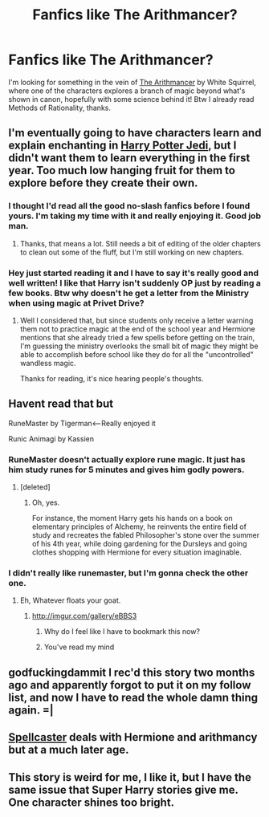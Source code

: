 #+TITLE: Fanfics like The Arithmancer?

* Fanfics like The Arithmancer?
:PROPERTIES:
:Author: Guizkane
:Score: 14
:DateUnix: 1417301663.0
:DateShort: 2014-Nov-30
:FlairText: Request
:END:
I'm looking for something in the vein of [[https://www.fanfiction.net/s/10070079/1/The-Arithmancer][The Arithmancer]] by White Squirrel, where one of the characters explores a branch of magic beyond what's shown in canon, hopefully with some science behind it! Btw I already read Methods of Rationality, thanks.


** I'm eventually going to have characters learn and explain enchanting in [[https://www.fanfiction.net/s/9824728/1/Harry-Potter-Jedi][Harry Potter Jedi]], but I didn't want them to learn everything in the first year. Too much low hanging fruit for them to explore before they create their own.
:PROPERTIES:
:Author: zajinn
:Score: 3
:DateUnix: 1417328093.0
:DateShort: 2014-Nov-30
:END:

*** I thought I'd read all the good no-slash fanfics before I found yours. I'm taking my time with it and really enjoying it. Good job man.
:PROPERTIES:
:Score: 2
:DateUnix: 1417367386.0
:DateShort: 2014-Nov-30
:END:

**** Thanks, that means a lot. Still needs a bit of editing of the older chapters to clean out some of the fluff, but I'm still working on new chapters.
:PROPERTIES:
:Author: zajinn
:Score: 1
:DateUnix: 1417394465.0
:DateShort: 2014-Dec-01
:END:


*** Hey just started reading it and I have to say it's really good and well written! I like that Harry isn't suddenly OP just by reading a few books. Btw why doesn't he get a letter from the Ministry when using magic at Privet Drive?
:PROPERTIES:
:Author: Guizkane
:Score: 2
:DateUnix: 1417477817.0
:DateShort: 2014-Dec-02
:END:

**** Well I considered that, but since students only receive a letter warning them not to practice magic at the end of the school year and Hermione mentions that she already tried a few spells before getting on the train, I'm guessing the ministry overlooks the small bit of magic they might be able to accomplish before school like they do for all the "uncontrolled" wandless magic.

Thanks for reading, it's nice hearing people's thoughts.
:PROPERTIES:
:Author: zajinn
:Score: 1
:DateUnix: 1417483995.0
:DateShort: 2014-Dec-02
:END:


** Havent read that but

RuneMaster by Tigerman<--Really enjoyed it

Runic Animagi by Kassien
:PROPERTIES:
:Author: WizardBrownbeard
:Score: 2
:DateUnix: 1417307802.0
:DateShort: 2014-Nov-30
:END:

*** RuneMaster doesn't actually explore rune magic. It just has him study runes for 5 minutes and gives him godly powers.
:PROPERTIES:
:Author: snowywish
:Score: 11
:DateUnix: 1417308191.0
:DateShort: 2014-Nov-30
:END:

**** [deleted]
:PROPERTIES:
:Score: 3
:DateUnix: 1417459612.0
:DateShort: 2014-Dec-01
:END:

***** Oh, yes.

For instance, the moment Harry gets his hands on a book on elementary principles of Alchemy, he reinvents the entire field of study and recreates the fabled Philosopher's stone over the summer of his 4th year, while doing gardening for the Dursleys and going clothes shopping with Hermione for every situation imaginable.
:PROPERTIES:
:Author: snowywish
:Score: 5
:DateUnix: 1417460805.0
:DateShort: 2014-Dec-01
:END:


*** I didn't really like runemaster, but I'm gonna check the other one.
:PROPERTIES:
:Author: Guizkane
:Score: 1
:DateUnix: 1417308405.0
:DateShort: 2014-Nov-30
:END:

**** Eh, Whatever floats your goat.
:PROPERTIES:
:Author: WizardBrownbeard
:Score: 0
:DateUnix: 1417308665.0
:DateShort: 2014-Nov-30
:END:

***** [[http://imgur.com/gallery/eBBS3]]
:PROPERTIES:
:Author: radarwave
:Score: 4
:DateUnix: 1417311764.0
:DateShort: 2014-Nov-30
:END:

****** Why do I feel like I have to bookmark this now?
:PROPERTIES:
:Author: Xwiint
:Score: 1
:DateUnix: 1417474409.0
:DateShort: 2014-Dec-02
:END:


****** You've read my mind
:PROPERTIES:
:Author: WizardBrownbeard
:Score: 1
:DateUnix: 1417352963.0
:DateShort: 2014-Nov-30
:END:


** godfuckingdammit I rec'd this story two months ago and apparently forgot to put it on my follow list, and now I have to read the whole damn thing again. =|
:PROPERTIES:
:Score: 1
:DateUnix: 1417318070.0
:DateShort: 2014-Nov-30
:END:


** [[https://www.fanfiction.net/s/3553046/1/Spellcaster][Spellcaster]] deals with Hermione and arithmancy but at a much later age.
:PROPERTIES:
:Author: raseyasriem
:Score: 1
:DateUnix: 1417707332.0
:DateShort: 2014-Dec-04
:END:


** This story is weird for me, I like it, but I have the same issue that Super Harry stories give me. One character shines too bright.
:PROPERTIES:
:Author: Evilsbane
:Score: 1
:DateUnix: 1417757762.0
:DateShort: 2014-Dec-05
:END:
